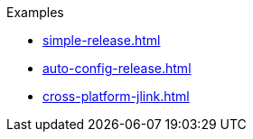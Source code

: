 .Examples
* xref:simple-release.adoc[]
* xref:auto-config-release.adoc[]
* xref:cross-platform-jlink.adoc[]

